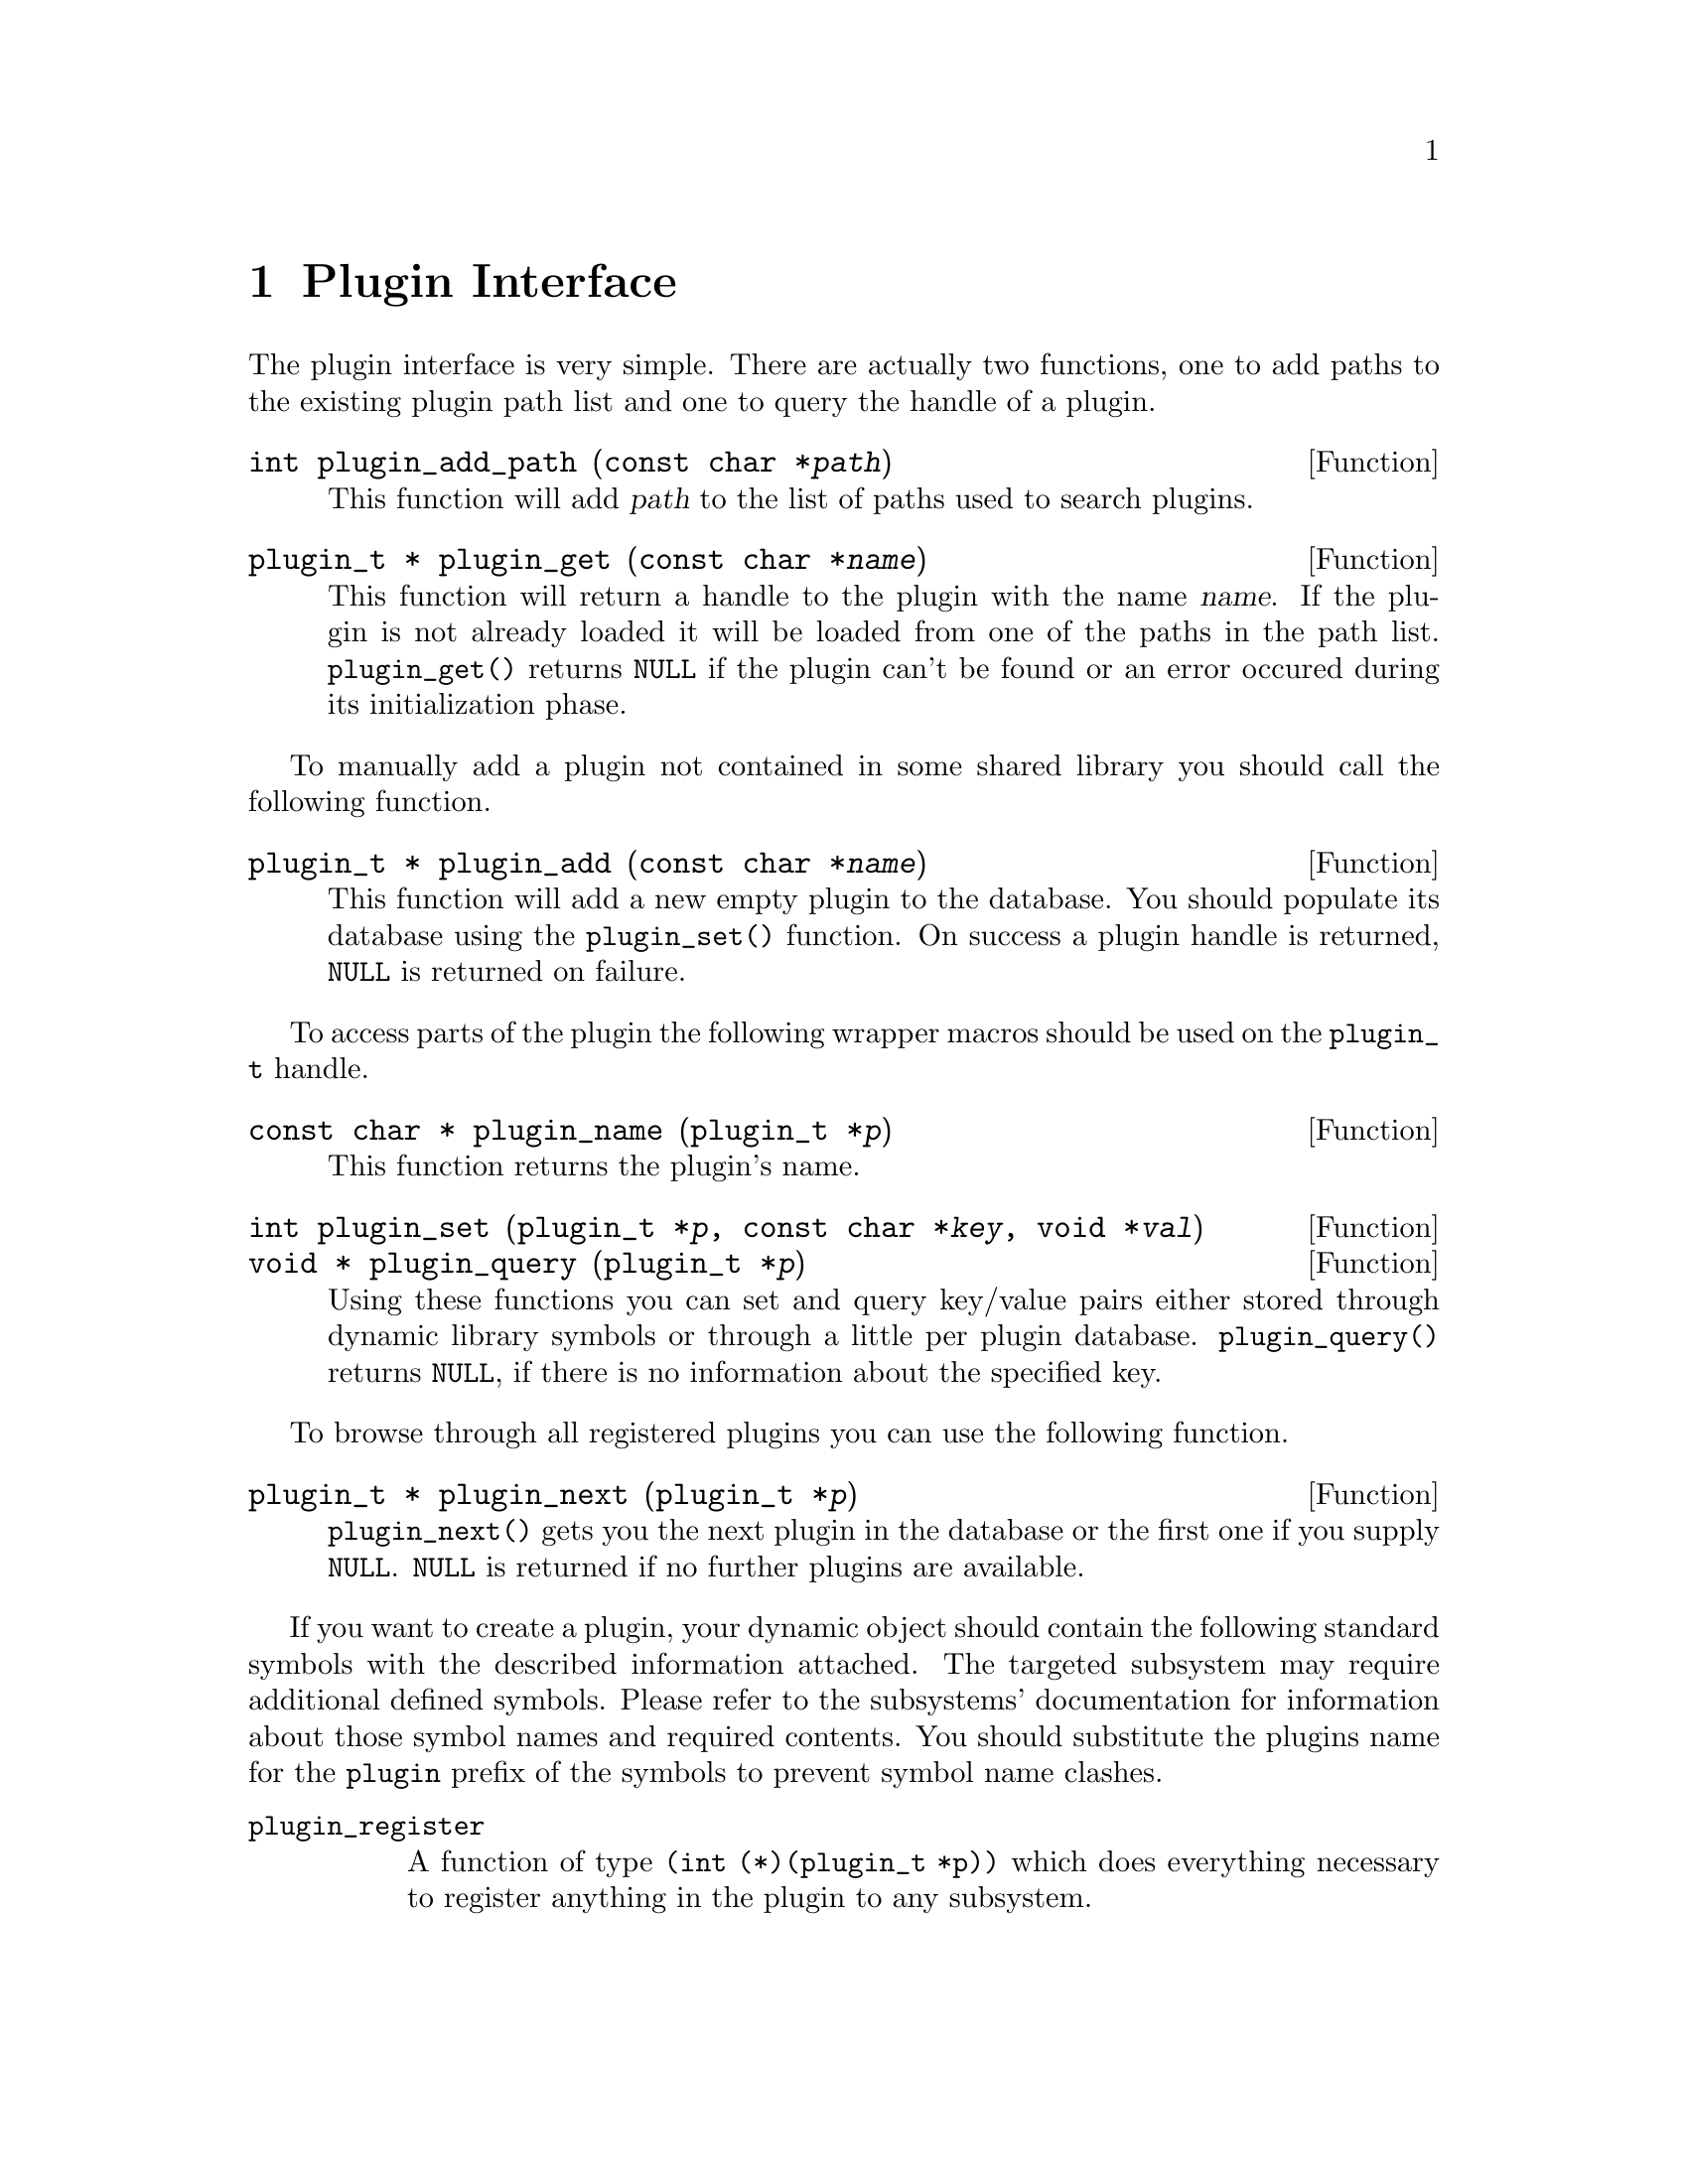 @comment $Id: plugin.texi,v 1.8 2000/11/15 09:38:24 richi Exp $

@node Plugin Interface, GLAME Database Interface, Swapfile API, Top
@chapter Plugin Interface 

The plugin interface is very simple. There are actually two functions,
one to add paths to the existing plugin path list and one to query the
handle of a plugin.

@deftypefun int plugin_add_path (const char *@var{path})
This function will add @var{path} to the list of paths used to search
plugins.
@end deftypefun

@tindex plugin_t
@deftypefun {plugin_t *} plugin_get (const char *@var{name})
This function will return a handle to the plugin with the name @var{name}.
If the plugin is not already loaded it will be loaded from one of the
paths in the path list. @code{plugin_get()} returns @code{NULL} if the plugin
can't be found or an error occured during its initialization phase.
@end deftypefun

To manually add a plugin not contained in some shared library you
should call the following function.

@deftypefun {plugin_t *} plugin_add (const char *@var{name})
This function will add a new empty plugin to the database. You should
populate its database using the @code{plugin_set()} function. On success
a plugin handle is returned, @code{NULL} is returned on failure.
@end deftypefun

To access parts of the plugin the following wrapper macros should be used
on the @code{plugin_t} handle.

@tindex plugin_t
@deftypefun {const char *} plugin_name (plugin_t *@var{p})
This function returns the plugin's name.
@end deftypefun

@tindex plugin_t
@deftypefun int plugin_set (plugin_t *@var{p}, const char *@var{key}, void *@var{val})
@deftypefunx {void *} plugin_query (plugin_t *@var{p})
Using these functions you can set and query key/value pairs either stored
through dynamic library symbols or through a little per plugin database.
@code{plugin_query()} returns @code{NULL}, if there is no information about
the specified key.
@end deftypefun

To browse through all registered plugins you can use the following function.

@deftypefun {plugin_t *} plugin_next (plugin_t *@var{p})
@code{plugin_next()} gets you the next plugin in the database or the
first one if you supply @code{NULL}. @code{NULL} is returned if no
further plugins are available.
@end deftypefun


If you want to create a plugin, your dynamic object should contain the
following standard symbols with the described information attached. The
targeted subsystem may require additional defined symbols. Please refer
to the subsystems' documentation for information about those symbol
names and required contents. You should substitute the plugins name for
the @code{plugin} prefix of the symbols to prevent symbol name clashes.

@table @code
@item plugin_register
A function of type @code{(int (*)(plugin_t *p))} which does everything
necessary to register anything in the plugin to any subsystem.
@end table
